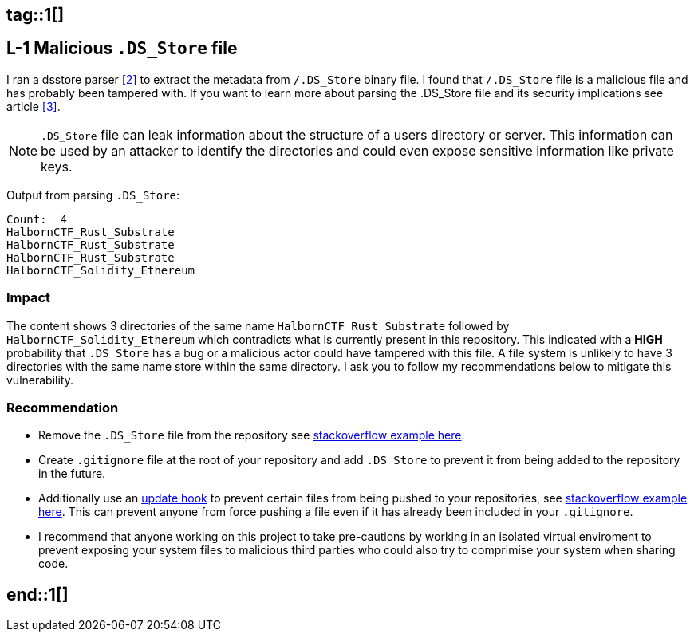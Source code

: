 ## tag::1[]

== L-1 Malicious `.DS_Store` file

I ran a dsstore parser <<2>> to extract the metadata from `/.DS_Store` binary file. I found that `/.DS_Store` file is a malicious file and has probably been tampered with. If you want to learn more about parsing the .DS_Store file and its security implications see article <<3>>.

[NOTE]
====
`.DS_Store` file can leak information about the structure of a users directory or server. This information can be used by an attacker to identify the directories and could even expose sensitive information like private keys.
====

Output from parsing `.DS_Store`:

[source,shell]
----
Count:  4
HalbornCTF_Rust_Substrate
HalbornCTF_Rust_Substrate
HalbornCTF_Rust_Substrate
HalbornCTF_Solidity_Ethereum
----

=== Impact

The content shows 3 directories of the same name `HalbornCTF_Rust_Substrate` followed by `HalbornCTF_Solidity_Ethereum` which contradicts what is currently present in this repository. This indicated with a **HIGH** probability that `.DS_Store` has a bug or a malicious actor could have tampered with this file. A file system is unlikely to have 3 directories with the same name store within the same directory. I ask you to follow my recommendations below to mitigate this vulnerability.

=== Recommendation

- Remove the `.DS_Store` file from the repository see http://stackoverflow.com/questions/1139762/ddg#1139797[stackoverflow example here].
- Create `.gitignore` file at the root of your repository and add `.DS_Store` to prevent it from being added to the repository in the future.
- Additionally use an https://git-scm.com/docs/githooks#update[update hook] to prevent certain files from being pushed to your repositories, see https://stackoverflow.com/a/4145628/1657610[stackoverflow example here]. This can prevent anyone from force pushing a file even if it has already been included in your `.gitignore`.
- I recommend that anyone working on this project to take pre-cautions by working in an isolated virtual enviroment to prevent exposing your system files to malicious third parties who could also try to comprimise your system when sharing code.

## end::1[]
